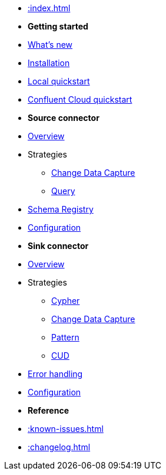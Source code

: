 * xref::index.adoc[]

* *Getting started*
* xref:whats-new.adoc[What's new]
* xref::installation.adoc[Installation]
* xref::quickstart.adoc[Local quickstart]
* xref::confluent-cloud.adoc[Confluent Cloud quickstart]
// * xref::amazon-msk.adoc[Amazon MSK quickstart]

* *Source connector*
* xref::source.adoc[Overview]
* Strategies
** xref:source/cdc.adoc[Change Data Capture]
** xref:source/query.adoc[Query]
* xref:source/schema-registry.adoc[Schema Registry]
* xref:source/configuration.adoc[Configuration]

* *Sink connector*
* xref::sink.adoc[Overview]
* Strategies
** xref:sink/cypher.adoc[Cypher]
** xref:sink/cdc.adoc[Change Data Capture]
** xref:sink/pattern.adoc[Pattern]
** xref:sink/cud.adoc[CUD]
* xref:sink/error-handling.adoc[Error handling]
* xref:sink/configuration.adoc[Configuration]

* *Reference*
* xref::known-issues.adoc[]
* xref::changelog.adoc[]
